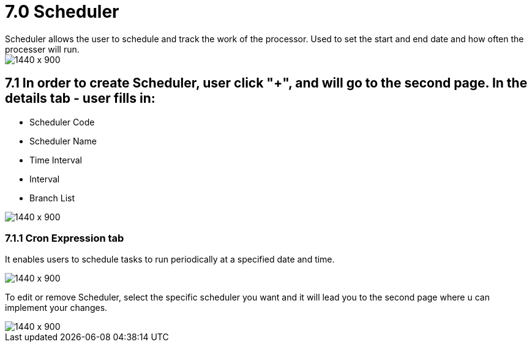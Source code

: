 [#h3_doc_item_maintenance_scheduler]
= 7.0 Scheduler
Scheduler allows the user to schedule and track the work of the processor. Used to set the start and end date and how often the processer will run.

image::scheduler_listing.png[1440 x 900]

== 7.1 In order to create Scheduler, user click "+", and will go to the second page. In the details tab - user fills in:

* Scheduler Code 
* Scheduler Name 
* Time Interval
* Interval 
* Branch List

image::scheduler_create_details.png[1440 x 900]

=== 7.1.1 Cron Expression tab

It enables users to schedule tasks to run periodically at a specified date and time. 

image::scheduler_create_cron.png[1440 x 900]

To edit or remove  Scheduler, select the specific scheduler you want and it will lead you to the second page where u can implement your changes.

image::scheduler_edit.png[1440 x 900]


